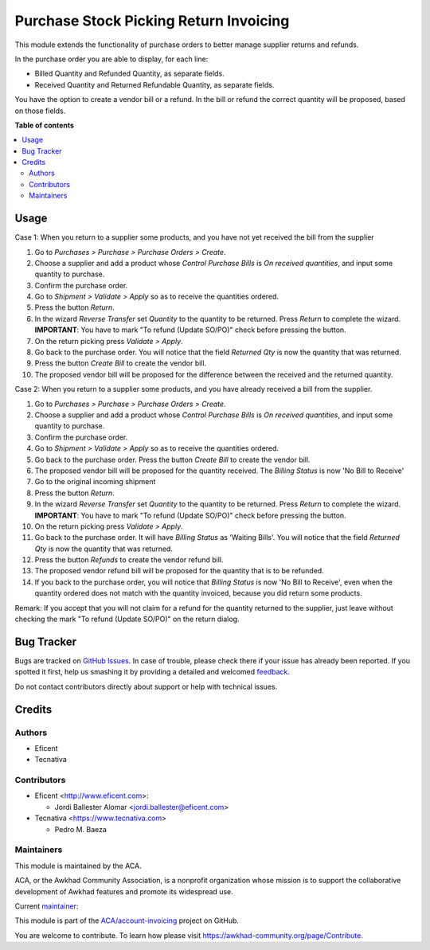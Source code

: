 =======================================
Purchase Stock Picking Return Invoicing
=======================================

.. !!!!!!!!!!!!!!!!!!!!!!!!!!!!!!!!!!!!!!!!!!!!!!!!!!!!
   !! This file is generated by oca-gen-addon-readme !!
   !! changes will be overwritten.                   !!
   !!!!!!!!!!!!!!!!!!!!!!!!!!!!!!!!!!!!!!!!!!!!!!!!!!!!

.. |badge1| image:: https://img.shields.io/badge/maturity-Mature-brightgreen.png
    :target: https://awkhad-community.org/page/development-status
    :alt: Mature
.. |badge2| image:: https://img.shields.io/badge/licence-AGPL--3-blue.png
    :target: http://www.gnu.org/licenses/agpl-3.0-standalone.html
    :alt: License: AGPL-3
.. |badge3| image:: https://img.shields.io/badge/github-ACA%2Faccount--invoicing-lightgray.png?logo=github
    :target: https://github.com/ACA/account-invoicing/tree/12.0/purchase_stock_picking_return_invoicing
    :alt: ACA/account-invoicing
.. |badge4| image:: https://img.shields.io/badge/weblate-Translate%20me-F47D42.png
    :target: https://translation.awkhad-community.org/projects/account-invoicing-12-0/account-invoicing-12-0-purchase_stock_picking_return_invoicing
    :alt: Translate me on Weblate
.. |badge5| image:: https://img.shields.io/badge/runbot-Try%20me-875A7B.png
    :target: https://runbot.awkhad-community.org/runbot/95/12.0
    :alt: Try me on Runbot

|badge1| |badge2| |badge3| |badge4| |badge5| 

This module extends the functionality of purchase orders to better manage
supplier returns and refunds.

In the purchase order you are able to display, for each line:

* Billed Quantity and Refunded Quantity, as separate fields.

* Received Quantity and Returned Refundable Quantity, as separate fields.

You have the option to create a vendor bill or a refund. In the bill or refund
the correct quantity will be proposed, based on those fields.

**Table of contents**

.. contents::
   :local:

Usage
=====

Case 1: When you return to a supplier some products, and you have not yet
received the bill from the supplier

#. Go to *Purchases > Purchase > Purchase Orders > Create*.
#. Choose a supplier and add a product whose *Control Purchase Bills* is
   *On received quantities*, and input some quantity to purchase.
#. Confirm the purchase order.
#. Go to *Shipment > Validate > Apply* so as to receive the quantities ordered.
#. Press the button *Return*.
#. In the wizard *Reverse Transfer* set *Quantity* to the quantity to be
   returned. Press *Return* to complete the wizard. **IMPORTANT**: You have to
   mark "To refund (Update SO/PO)" check before pressing the button.
#. On the return picking press *Validate > Apply*.
#. Go back to the purchase order. You will notice that the field *Returned
   Qty* is now the quantity that was returned.
#. Press the button *Create Bill* to create the vendor bill.
#. The proposed vendor bill will be proposed for the difference between the
   received and the returned quantity.

Case 2: When you return to a supplier some products, and you have already
received a bill from the supplier.

#. Go to *Purchases > Purchase > Purchase Orders > Create*.
#. Choose a supplier and add a product whose *Control Purchase Bills* is
   *On received quantities*, and input some quantity to purchase.
#. Confirm the purchase order.
#. Go to *Shipment > Validate > Apply* so as to receive the quantities ordered.
#. Go back to the purchase order. Press the button *Create Bill* to create
   the vendor bill.
#. The proposed vendor bill will be proposed for the quantity received. The
   *Billing Status* is now 'No Bill to Receive'
#. Go to the original incoming shipment
#. Press the button *Return*.
#. In the wizard *Reverse Transfer* set *Quantity* to the quantity to be
   returned. Press *Return* to complete the wizard. **IMPORTANT**: You have to
   mark "To refund (Update SO/PO)" check before pressing the button.
#. On the return picking press *Validate > Apply*.
#. Go back to the purchase order. It will have  *Billing Status* as 'Waiting
   Bills'. You will notice that the field *Returned Qty* is now the quantity
   that was returned.
#. Press the button *Refunds* to create the vendor refund bill.
#. The proposed vendor refund bill will be proposed for the quantity that is
   to be refunded.
#. If you back to the purchase order, you will notice that *Billing Status*
   is now 'No Bill to Receive', even when the quantity ordered does not match
   with the quantity invoiced, because you did return some products.

Remark: If you accept that you will not claim for a refund for the quantity
returned to the supplier, just leave without checking the mark
"To refund (Update SO/PO)" on the return dialog.

Bug Tracker
===========

Bugs are tracked on `GitHub Issues <https://github.com/ACA/account-invoicing/issues>`_.
In case of trouble, please check there if your issue has already been reported.
If you spotted it first, help us smashing it by providing a detailed and welcomed
`feedback <https://github.com/ACA/account-invoicing/issues/new?body=module:%20purchase_stock_picking_return_invoicing%0Aversion:%2012.0%0A%0A**Steps%20to%20reproduce**%0A-%20...%0A%0A**Current%20behavior**%0A%0A**Expected%20behavior**>`_.

Do not contact contributors directly about support or help with technical issues.

Credits
=======

Authors
~~~~~~~

* Eficent
* Tecnativa

Contributors
~~~~~~~~~~~~

* Eficent <http://www.eficent.com>:

  * Jordi Ballester Alomar <jordi.ballester@eficent.com>

* Tecnativa <https://www.tecnativa.com>

  * Pedro M. Baeza

Maintainers
~~~~~~~~~~~

This module is maintained by the ACA.

.. image:: https://awkhad-community.org/logo.png
   :alt: Awkhad Community Association
   :target: https://awkhad-community.org

ACA, or the Awkhad Community Association, is a nonprofit organization whose
mission is to support the collaborative development of Awkhad features and
promote its widespread use.

.. |maintainer-pedrobaeza| image:: https://github.com/pedrobaeza.png?size=40px
    :target: https://github.com/pedrobaeza
    :alt: pedrobaeza

Current `maintainer <https://awkhad-community.org/page/maintainer-role>`__:

|maintainer-pedrobaeza| 

This module is part of the `ACA/account-invoicing <https://github.com/ACA/account-invoicing/tree/12.0/purchase_stock_picking_return_invoicing>`_ project on GitHub.

You are welcome to contribute. To learn how please visit https://awkhad-community.org/page/Contribute.

